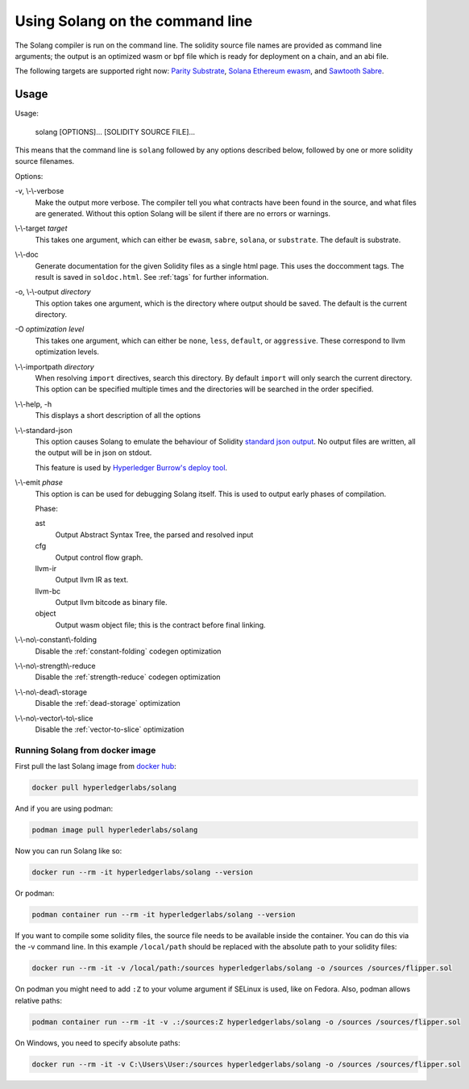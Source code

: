 Using Solang on the command line
================================

The Solang compiler is run on the command line. The solidity source file
names are provided as command line arguments; the output is an optimized
wasm or bpf file which is ready for deployment on a chain, and an abi file.

The following targets are supported right now:
`Parity Substrate <https://substrate.dev/>`_,
`Solana <https://www.solana.com/>`_
`Ethereum ewasm <https://github.com/ewasm/design>`_, and
`Sawtooth Sabre <https://github.com/hyperledger/sawtooth-sabre>`_.


Usage
-----

Usage:

  solang [OPTIONS]... [SOLIDITY SOURCE FILE]...

This means that the command line is ``solang`` followed by any options described below,
followed by one or more solidity source filenames.

Options:

-v, \\-\\-verbose
  Make the output more verbose. The compiler tell you what contracts have been
  found in the source, and what files are generated. Without this option Solang
  will be silent if there are no errors or warnings.

\\-\\-target *target*
  This takes one argument, which can either be ``ewasm``, ``sabre``, ``solana``,
  or ``substrate``. The default is substrate.

\\-\\-doc
  Generate documentation for the given Solidity files as a single html page. This uses the
  doccomment tags. The result is saved in ``soldoc.html``. See :ref:`tags` for
  further information.

-o, \\-\\-output *directory*
  This option takes one argument, which is the directory where output should
  be saved. The default is the current directory.

-O *optimization level*
  This takes one argument, which can either be ``none``, ``less``, ``default``,
  or ``aggressive``. These correspond to llvm optimization levels.

\\-\\-importpath *directory*
  When resolving ``import`` directives, search this directory. By default ``import``
  will only search the current directory. This option can be specified multiple times
  and the directories will be searched in the order specified.

\\-\\-help, -h
  This displays a short description of all the options

\\-\\-standard-json
  This option causes Solang to emulate the behaviour of Solidity
  `standard json output <https://solidity.readthedocs.io/en/v0.5.13/using-the-compiler.html#output-description>`_. No output files are written, all the
  output will be in json on stdout.

  This feature is used by `Hyperledger Burrow's deploy tool <https://hyperledger.github.io/burrow/#/tutorials/3-contracts?id=deploy-artifacts>`_.

\\-\\-emit *phase*
  This option is can be used for debugging Solang itself. This is used to
  output early phases of compilation.

  Phase:

  ast
    Output Abstract Syntax Tree, the parsed and resolved input

  cfg
    Output control flow graph.

  llvm-ir
    Output llvm IR as text.

  llvm-bc
    Output llvm bitcode as binary file.

  object
    Output wasm object file; this is the contract before final linking.

\\-\\-no\\-constant\\-folding
   Disable the :ref:`constant-folding` codegen optimization

\\-\\-no\\-strength\\-reduce
   Disable the :ref:`strength-reduce` codegen optimization

\\-\\-no\\-dead\\-storage
   Disable the :ref:`dead-storage` optimization

\\-\\-no\\-vector\\-to\\-slice
   Disable the :ref:`vector-to-slice` optimization


Running Solang from docker image
________________________________

First pull the last Solang image from
`docker hub <https://hub.docker.com/repository/docker/hyperledgerlabs/solang/>`_:

.. code-block:: bash

    docker pull hyperledgerlabs/solang

And if you are using podman:

.. code-block:: bash

    podman image pull hyperlederlabs/solang

Now you can run Solang like so:

.. code-block:: bash

	  docker run --rm -it hyperledgerlabs/solang --version

Or podman:

.. code-block:: bash

	  podman container run --rm -it hyperledgerlabs/solang --version

If you want to compile some solidity files, the source file needs to be
available inside the container. You can do this via the -v command line.
In this example ``/local/path`` should be replaced with the absolute path
to your solidity files:

.. code-block:: bash

	  docker run --rm -it -v /local/path:/sources hyperledgerlabs/solang -o /sources /sources/flipper.sol

On podman you might need to add ``:Z`` to your volume argument if SELinux is used, like on Fedora. Also, podman allows relative paths:

.. code-block:: bash

	  podman container run --rm -it -v .:/sources:Z hyperledgerlabs/solang -o /sources /sources/flipper.sol

On Windows, you need to specify absolute paths:

.. code-block:: text

	docker run --rm -it -v C:\Users\User:/sources hyperledgerlabs/solang -o /sources /sources/flipper.sol

